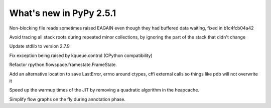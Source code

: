 ========================
What's new in PyPy 2.5.1
========================

.. this is a revision shortly after release-2.5.0
.. startrev: 397b96217b85


Non-blocking file reads sometimes raised EAGAIN even though they
had buffered data waiting, fixed in b1c4fcb04a42



.. branch: vmprof

.. branch: stackroot-speedup-2
Avoid tracing all stack roots during repeated minor collections,
by ignoring the part of the stack that didn't change

.. branch: stdlib-2.7.9
Update stdlib to version 2.7.9

.. branch: fix-kqueue-error2
Fix exception being raised by kqueue.control (CPython compatibility)

.. branch: gitignore

.. branch: framestate2
Refactor rpython.flowspace.framestate.FrameState.

.. branch: alt_errno
Add an alternative location to save LastError, errno around ctypes,
cffi external calls so things like pdb will not overwrite it

.. branch: nonquadratic-heapcache
Speed up the warmup times of the JIT by removing a quadratic algorithm in the
heapcache.

.. branch: online-transforms-2
Simplify flow graphs on the fly during annotation phase.
